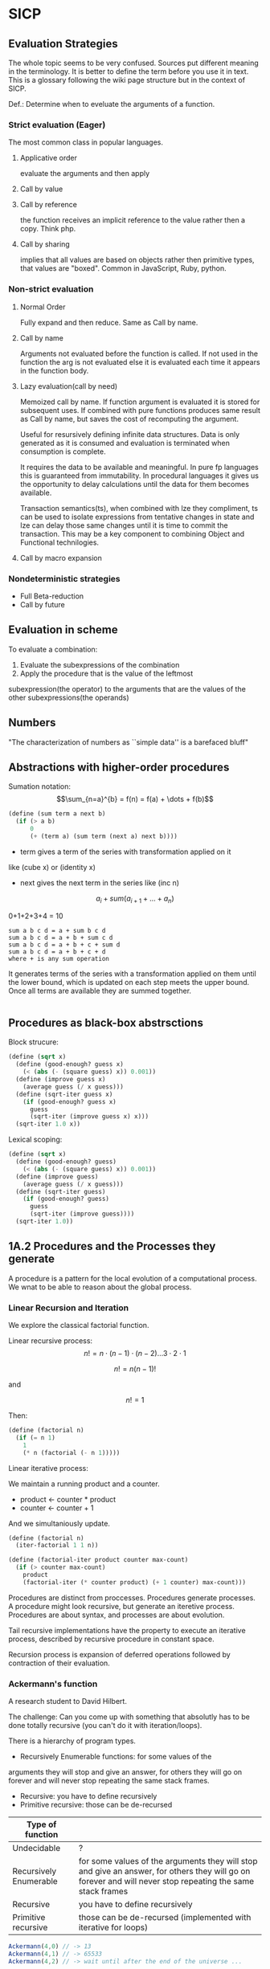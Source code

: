 * SICP 
** Evaluation Strategies

The whole topic seems to be very confused. Sources put different
meaning in the terminology. It is better to define the term before
you use it in text. This is a glossary following the wiki page
structure but in the context of SICP.

Def.: Determine when to eveluate the arguments of a function.

*** Strict evaluation (Eager)
The most common class in popular languages.
**** Applicative order 
evaluate the arguments and then apply
**** Call by value

**** Call by reference
the function receives an implicit reference to the value rather
then a copy. Think php.

**** Call by sharing
implies that all values are based on objects rather then primitive
types, that values are "boxed". Common in JavaScript, Ruby,
python.

*** Non-strict evaluation
**** Normal Order
Fully expand and then reduce. Same as Call by name.

**** Call by name
Arguments not evaluated before the function is called. If not used
in the function the arg is not evaluated else it is evaluated each
time it appears in the function body. 

**** Lazy evaluation(call by need)
Memoized call by name. If function argument is evaluated it is
stored for subsequent uses. If combined with pure functions
produces same result as Call by name, but saves the cost of
recomputing the argument.

Useful for resursively defining infinite data structures. Data is
only generated as it is consumed and evaluation is terminated
when consumption is complete.

It requires the data to be available and meaningful. In pure fp
languages this is guaranteed from immutability. In procedural
languages it gives us the opportunity to delay calculations until
the data for them becomes available.

Transaction semantics(ts), when combined with lze they compliment,
ts can be used to isolate expressions from tentative changes in
state and lze can delay those same changes until it is time to
commit the transaction. This may be a key component to combining
Object and Functional technilogies.
**** Call by macro expansion

*** Nondeterministic strategies
- Full Beta-reduction
- Call by future

** Evaluation in scheme 
To evaluate a combination:
1. Evaluate the subexpressions of the combination
2. Apply the procedure that is the value of the leftmost
subexpression(the operator) to the arguments that are the values
of the other subexpressions(the operands)

** Numbers
"The characterization of numbers as ``simple data''
is a barefaced bluff"

** Abstractions with higher-order procedures

Sumation notation: 
$$\sum_{n=a}^{b} = f(n) = f(a) + \dots + f(b)$$

#+BEGIN_SRC scheme
(define (sum term a next b)
  (if (> a b)
      0
      (+ (term a) (sum term (next a) next b))))
#+END_SRC

- term gives a term of the series with transformation applied on it
like (cube x) or (identity x)
- next gives the next term in the series like (inc n)

$$ a_{i} + sum( a_{i+1} + \dots + a_{n} ) $$

0+1+2+3+4 = 10

#+BEGIN_SRC pseudocode 
sum a b c d = a + sum b c d
sum a b c d = a + b + sum c d
sum a b c d = a + b + c + sum d
sum a b c d = a + b + c + d
where + is any sum operation
#+END_SRC

It generates terms of the series with a transformation applied on them
until the lower bound, which is updated on each step meets the upper
bound. Once all terms are available they are summed together.



#+BEGIN_SRC scheme

#+END_SRC

** Procedures as black-box abstrsctions

Block strucure:
#+BEGIN_SRC scheme
(define (sqrt x)
  (define (good-enough? guess x)
    (< (abs (- (square guess) x)) 0.001))
  (define (improve guess x)
    (average guess (/ x guess)))
  (define (sqrt-iter guess x)
    (if (good-enough? guess x)
      guess
      (sqrt-iter (improve guess x) x)))
  (sqrt-iter 1.0 x))
#+END_SRC

Lexical scoping:
#+BEGIN_SRC scheme
(define (sqrt x)
  (define (good-enough? guess)
    (< (abs (- (square guess) x)) 0.001))
  (define (improve guess)
    (average guess (/ x guess)))
  (define (sqrt-iter guess)
    (if (good-enough? guess)
      guess
      (sqrt-iter (improve guess))))
  (sqrt-iter 1.0))
#+END_SRC

** 1A.2 Procedures and the Processes they generate

A procedure is a pattern for the local evolution of a
computational process. We wnat to be able to reason about the
global process.

*** Linear Recursion and Iteration

We explore the classical factorial function.

Linear recursive process:
$$ n! = n \cdot (n - 1) \cdot (n - 2) \dots 3 \cdot 2 \cdot 1 $$


$$ n! = n (n - 1)! $$

and

$$ n! = 1 $$

Then:

#+BEGIN_SRC scheme
(define (factorial n)
  (if (= n 1)
    1
    (* n (factorial (- n 1)))))
#+END_SRC

Linear iterative process:

We maintain a running product and a counter.
- product <- counter * product
- counter <- counter + 1
And we simultaniously update.

#+BEGIN_SRC scheme
(define (factorial n)
  (iter-factorial 1 1 n))
 
(define (factorial-iter product counter max-count)
  (if (> counter max-count)
    product
    (factorial-iter (* counter product) (+ 1 counter) max-count)))
#+END_SRC

Procedures are distinct from proccesses. Procedures generate
processes. A procedure might look recursive, but generate an
iteretive process. Procedures are about syntax, and processes are
about evolution.

Tail recursive implementations have the property to execute an
iterative process, described by recursive procedure in constant
space.

Recursion process is expansion of deferred operations followed by
contraction of their evaluation.


*** Ackermann's function

A research student to David Hilbert.

The challenge:
Can you come up with something that absolutly has to be done
totally recursive (you can't do it with iteration/loops).

There is a hierarchy of program types.

- Recursively Enumerable functions: for some values of the
arguments they will stop and give an answer, for others they will
go on forever and will never stop repeating the same stack frames.
- Recursive: you have to define recursively
- Primitive recursive: those can be de-recursed

| Type of function       |                                                                                                                                                            |
|------------------------+------------------------------------------------------------------------------------------------------------------------------------------------------------|
| Undecidable            | ?                                                                                                                                                          |
| Recursively Enumerable | for some values of the arguments they will stop and give an answer, for others they will go on forever and will never stop repeating the same stack frames |
| Recursive              | you have to define recursively                                                                                                                             |
| Primitive recursive    | those can be de-recursed (implemented with iterative for loops)                                                                                            |

#+BEGIN_SRC javascript 
Ackermann(4,0) // -> 13
Ackermann(4,1) // -> 65533
Ackermann(4,2) // -> wait until after the end of the universe ...
#+END_SRC

Will compute in time: 2^{65533} * (time-to-compute Ackermann(4,1))

The number of seconds since the big bang is 2^{59}.
 
This is behaving super exponentially, not $n^{n}$, but
$n^{n^{n^{\dots^{n}}}}$ n to the power of n, n times. We can
never know the answer, but still it is not uncomputable.

*** Tree recursion

Fibonacci numbers: 0,1,1,2,3,5,8,13,21,...

Fib(0) = 0

Fib(1) = 1

Fib(n) = Fib(n - 1) + Fib(n - 2) 


#+BEGIN_SRC scheme
(define (fib n)
  (cond ((= n 0) 0)
        ((= n 1) 1)
        (else (+ (fib (- n 1))
                 (fib (- n 2))))))
#+END_SRC

Use a pair of integers $a$ and $b$ initialized as Fib(1) and
Fib(0), and repeatedly apply the transformations:

a = a + b

b = a
 
#+BEGIN_SRC scheme
(define (fib n)
  (fib-iter 1 0 n))

(define (fib-iter a b count)
  (if (= count 0)
      b
      (fib-iter (+ a b) a (- count 1))))
#+END_SRC

But tree-recursive processes are natural and powerful tool for
operating on hierarhically structured data.

*** Counting Change

How many diff ways we can make change of 1.00 given:
0.50, 0.25, 0.10, 0.05, 0.01

While iterative solution might be harder to find, this problem has
simple a simple solution as a recursive procedure.

Recursively reduce the problem of changing a given amount to the
problem of changing a smaller amount with fewer kinds of coins.


n = f(amount, kinds.drop d) + f(amount - kinds.get d, kinds) 

#+BEGIN_SRC scheme
(define (count-change amount)
  (cc amount 5))

(define (cc amount kinds-of-coins)
  (cond ((= amount 0) 1)
        ((or (< amount 0) (= kinds-of-coins 0)) 0)
        (else (+ (cc amount (- kind-of-coins 1))
                 (cc (- amount (first-denomination kinds-of-coins))
                     kinds-of-coins)))))

(define (denomination kind-of-coins)
  (cond ((= kinds-of-coins 1) 1)
        ((= kinds-of coins 2) 5)
        ((= kinds-of-coins 3) 10)
        ((= kinds-of-coins 4) 25)
        ((= kinds-of-coins 5) 50)))

(count-change 100) ;; -> 292
#+END_SRC




#+BEGIN_SRC scheme

#+END_SRC
** 2A.1
A few programs that have a lot in common with each other.
Make some abstractions that are not easy to make in most languages.

First is the sum:

$$ \sum_{i=a}^{b} i $$

(It has a closed form and it is easy to compute,
but we are not interested in that kind of solution here).

You have a base case and a recursive case

you have an easy case you know the answer to or you have to
reduce it to simpler problem.

The subproblem - add up the integers, one fewer integer, and one fewer
again, and once it is solved add a to it and the result is the answer
to the whole problem. 

#+BEGIN_SRC scheme 
(define (sum-int a b)
  (if (> a b)
    0
    (+ a (sum-int (+ a 1) b))))
#+END_SRC

Recursive function but no tail position
#+BEGIN_SRC javascript
const sumInt = function(a, b) {
    if(a > b) { return 0 }
    return a + sumInt(a+1, b);
};
#+END_SRC

Sum as reduce on a list
#+BEGIN_SRC javascript
const range = function(a, b) {
    return [...Array(b - a + 1).keys()].map(i => i + a);
};

const sumInt = function(a, b) {
    return range(a, b).reduce((acc, x) => acc + x, 0);
};
#+END_SRC


$$ \sum_{i=a}^{b} i^{2} $$

#+BEGIN_SRC scheme 
(define (sum-sq a b)
  (if (> a b)
      0
      (+ (square a)
      (sum-sq (+ 1 a) b))))
#+END_SRC

Now those two programs are almost identicle, the same first clause,
the same predicate, the same consequence, and the alternatives are very
similar too. The only difference is the A and the square of A.

What is similar here has to do with the Sigma notation and not depending
upon what is it adding up.

When you design complex systems and you want to be able to understand them,
it's crucial to divide the things up into as many pieces as you can, each
of which you understand separately.

$$ \sum_{i=a \text{ by } 4}^{b} \frac{1}{i(i + 2)} $$

$$ \frac{1}{1 \cdot 3} + \frac{1}{5 \cdot 7} + \frac{1}{9 \cdot 11} $$

converges to $\frac{\pi}{8}$ 

#+BEGIN_SRC scheme
(define (pi-sum a b)
  (if (> a b)
      0
      (+ (/ 1 (* a (+ a 2)))
         (pi-sum (+ 4 a) b))))
#+END_SRC

When you learn a language you also leearn common patterns of usage.
You learn ideoms, useful things to know at a flash (they are often hard
to think out on your self).

In scheme you can not only know that, but you can also give the knowledge
of that a name. 

The pattern:
#+BEGIN_SRC scheme
;;(define (<name> a b)
;;  (if (> a b)
;;      0
;;      (+ (<term> a)
;;         (<name> (<next> a) b))))
#+END_SRC

Numbers are not special, they are just one kind of data.
You must be able to give all sorts of names to all kinds of data,
like procedures. Many languages allow procedural arguments.

#+BEGIN_SRC scheme
(define (sum term a next b)
  (if (> a b)
      0
      (+ (term a)
         (sum term
              (next a)
              next
              b))))

(sum (lambda (x) (* x x)) 1 (lambda (x) (+ 1 x)) 4)

;; as in the video lecture
(define (sum-int a b)
  (define (identity a) a)
  (sum identity a (+ 1 a) b))

;; helpers diverging from the original
(define (identity x) x)
(define (square x) (* x x))
(define (inc x) (+ 1 x))

(define (sum-sq a b)
  (sum square a inc b))

(define (pi-sum a b)
  (sum (lambda (i) (/ 1 (* i (+ i 2))))
       a
       (lambda (i) (+ 4 i))
       b))
#+END_SRC

With js, but not in tail position
#+BEGIN_SRC javascript 
const sum = function(term, a, next, b) {
    if(a > b) { return 0; }
    return term(a) + sum(term, next(a), next, b);
};

const identity = x => x;
const square = x => x * x;
const inc = x => x + 1;

const sumInt = function(a, b) {
    return sum(identity, a, inc, b);
};

const sumSq = function(a, b) {
    return sum(square, a, inc, b);
};
#+END_SRC

As a reduce on list
#+BEGIN_SRC javascript
const range = function(a, b, next) {
    return [...Array(b - a + 1).keys()].map( x => next(x));
};

const sum = function(term, a, next, b) {
    return range(a, b, next).reduce((acc, x) => {
        return acc + term(x);
    });
};
#+END_SRC

The invention of the procedure that takes a procedural argument, allows you
to compress a lot of these procedures into one thing.

Iterative implementation:
#+BEGIN_SRC scheme
(define (sum term a next)
  (define (iter j ans)
    (if (> j b)
        ans
        (iter (next j)
              (+ (term j) ans))))
  (iter a 0))
#+END_SRC

Iterative implementation for some reasom might be better than the recursive,
but the important thing is that it is different. But the recursive way
allows for decomposition. To independantly change one part of the program
without affecting the other part that was written for some other cases.

** 2A.2
"Computers to make people happy, not people to make computers happy."

Babylonian method for finding square root
#+BEGIN_SRC scheme
(define (sqrt x)
  (define tolerance 0.00001)
  (define (good-enuf? y)
    (> (abs (- (* y y) x)) tolerance))
  (define (improve y)
    (average (/ x y) y))
  (define (try y)
    (if (good-enuf? y)
        y
        (try (improve y))))
   (try 1))
#+END_SRC

Look complicated, it is not obvious by looking at it what it is computing.

If y is a guess for a square root, then what we want is a function f
(this is a means of improvement):

$$ y \xrightarrow{\text{f}} \frac{y + \frac{x}{y}}{2} $$

Such that: 

$$ f(\sqrt{x}) = \sqrt{x} $$

If you subsitute $y$ with $\sqrt{x}$ you get $\sqrt{x}$.
We are looking for a fixed point of the function $f$.

A fixed point is a place which has the property that if you put it into the
function, you get the same value out.
Some functions have the property that you can find their fixed point by
iterating the function.

Following the theorem you can write the square root function and worry
about implemanting fixed-point later.
#+BEGIN_SRC scheme
(define (sqrt x)
  (fixed-point (lambda (y) (average (/ x y) y))
  1))
#+END_SRC

#+BEGIN_SRC scheme
(define (fixed-point f start)
  (define tolerance 0.00001)
  (define (close-enuf? u v)
    (< (abs (- u v)) tolerance))
  (define (iter old new)
    (if (close-enuf? old new)
        new
        (iter new (f new))))
  (iter start (f start)))
#+END_SRC

#+BEGIN_SRC javascript
const average = (...args) => args.reduce((acc, x) => acc+x) / args.length;  

const sqrt = function(x) {
    return fixedPoint( y => average((x/y), y), 1);
};

const closeEnuf = function(u, v, tolerance = 0.00001) {
    return (Math.abs(u - v) < tolerance);
};

const fixedPoint = function(fn, start) {
   function iter(old, cur) {
      if(closeEnuf(old, cur)) {
          return cur;
      }
      return iter(cur, fn(cur));
   }
   return iter(start, fn(start));
};
#+END_SRC

There are other procedures which compute functions whose fixed point would
also be the square root.

$$ y \xrightarrow{\text{g}} \frac{x}{y}} $$

But if x = 2 and you start with 1 it oscillates between 1 and 2, and
you never get any closer to the square root. What you have is a signal
processing system that oscillates and you want to damp put these
oscillations. The average is averiging the last two values of
something that oscillates.


Average-damp is a special procedure that will take a procedure as its
arg and a procedure as its value.
#+BEGIN_SRC scheme
(define (sqrt x)
  (fixed-point
      (average-damp (lambda (y) (/ x y)))
      1))

(define (average-damp
  (lambda (f)
          (lambda (x) (average (f x) x)))))
#+END_SRC

#+BEGIN_SRC javascript
const sqrt = function(x) {
    return fixedPoint(averageDamp( y => x / y), 1);
};

const averageDamp = function(fn) {
    return function(x) {
        return average(fn(x), x);
    };
};

//const averageDamp = fn => x => average(fn(x), x);
#+END_SRC

** 2A.3
"... play with higher-order procedures ..."
"functions map values, procedures compute functions"

Newtons Method:
To find a $y$ such that $f(y) = 0$ 
start with a guess, $y_{0}$

$$ y_{n+1} = y_{n} - \frac{f(y_n)}{f'(y_{n})} $$

You need a function that is to be approximated in the form of $f(y) = 0$.
For example if you need the square root of x you can use $f(y)= x - y^{2}$
which is $x-y^{2} = 0$ or $y = \sqrt{x}$. And now you can use the newton's
method for approximating the value of the equation, which will be the
square root of x.

It is again looking for a fixed point of some procedure. It is more
complicated with those derivatives, but still you want to find the value
of y that will return the same value out of the function.

Top-down approach:
start by math concept, write a name for something, then worriey how to
implement it. Wishful thinking is essential to good engeneering(or cs).
#+BEGIN_SRC scheme
(define (sqrt x)
  (newton (lambda (y) (- x (square y)))))

(define (newton f guess)
  (define df (deriv f))
  (fixed-point
    (lambda (x) (- x (/ (f x) (df x))))
    guess))

(define deriv
  (lambda (f)
    (lambda (x) (/ (- (f (+ x dx))
                      (f x))
                    dx))))

(define dx 0.000001)
#+END_SRC


#+BEGIN_SRC javascript
const dx = 0.000001;

const sqrt = function(x) {
    return newton( y => x - square(y), 1);
};

const newton = function(fn, guess) {
    let df = deriv(fn);
    return fixed-point( x => x - (fn(x) / df(x)), 1);
};

const deriv = function(fn) {
    return function(x) {
        return (fn(x+dx) - fn(x)) / dx;
    };
};
#+END_SRC

Chris Strachey, logicion one of the grandfathers of cs.
Envented denotational semantics. Great advocate of making procedures first
class citizens:
- to be named by variables
- to be passed as arguments to procedures
- to be returned as values of procedures
- to be incorporated into data structures

** 2B.1 Compound Data

There was an absraction barrier between sqrt and good-enuf.
When we are building things we devorce the part of building things from
the task of implementing the parts. When you are building a complex
system you set a lot of abstraction barriers at a lot of levels.
Now we will do the same for data.

- the system has primitive data
- the system has  means of combination for data(glue to build more
- complicated, compound data from primitive data)
- a methodology for abstraction

Again the key idea is to build the system in layers and set abstraction
barriers that isolate the details at the lower layers from those in the
higher layers(so they can easily be someone elses' concern).

We will build a calculating system:

$$ \frac{1}{2} + \frac{1}{4} = \frac{3}{4},
\frac{3}{4} + \frac{2}{3} = \frac{1}{2} $$

$$ \frac{n_{1}}{d_{1}} + \frac{n_{2}}{d_{2}} = \frac{n_{1}d_{2}+n_{2}d_{1}}{d_{1}d_{2}} $$
$$ \frac{n_{1}}{d_{1}} + \frac{n_{2}}{d_{2}} = \frac{n_{1}n_{2}}{d_{1}d_{2}} $$

Note that the system does not include rational numbers. Will will use the
strategy of wishful thinking.

Lets imagine that we have procedures that act like those:
#+BEGIN_SRC scheme
;; cloud is someting that has n and d
(make-rat n d) -> <cloud> ;; constructor

(numer <cloud>) -> n      ;; selector

(denom <cloud>) -> d      ;; selector
#+END_SRC


#+BEGIN_SRC scheme
(define (+rat x y)
  (make-rat 
    (+ (* (numer x) (denom y))
       (* (numer y) (denom x)))
    (* (denom x) (denom y))))
    
(define (*rat x y)
  (make-rat
    (* (numer x) (numer y))
    (* (denom x) (denom y))))
#+END_SRC

I assume, by wishful thinking that a had a new kind of data
object and ways of creating those objects, a constructor, and
ways to get the parts out with selectors.

You want to carry the numerator and denominator around together
all the time.

The name of this game is that we'd like the programming language
to express the concepts that we have in our heads, like rational
numbers are things that you can add and then take that result and
multiply them.

#+BEGIN_SRC scheme
(*rat (+rat x y) (+rat z w))
#+END_SRC



Now let's look at the other problem. We need a glue for data
objects that allows us to put things together.

- list stucture
- pairs
- cons, operator
- box and pointer notaion

#+BEGIN_SRC scheme
(cons x y) ;; constructs a pair with x first and y second part

(car p)    ;; selects the first part of the pair

(cdr p)    ;; selects the second part of the pair
#+END_SRC


NOTE: The names come from the instructions set on the IBM 704.
- cons cells:
- car: constents of address register, head
- cdr: contents of decrement register, tail

#+BEGIN_SRC scheme
(define (make-rat n d)
  (cons n d))

(define (numer x)
  (car x))

(define (denom x)
  (cdr x))
#+END_SRC


#+BEGIN_SRC scheme
(define A (make-rat 1 2))

(define B (make-rat 1 4))

(define ans (+rat A B))

(numer ans) ;; -> 6
(demon ans) ;; -> 8
#+END_SRC

We need to reduce it to lowest terms. Lets redefine make-rat:

#+BEGIN_SRC scheme
(define (make-rat n d)
  (let ((g (gcd n d)))
    (cons (/ n g)
          (/ d g))))
#+END_SRC

Now we have a full system for rational numbers.
the abstruction barrier is between the operations +rat, *rat, -rat
and the pairs, between the use and the representation.

Use: +rat, *rat, -rat  

Abstraction layer: make-rat, numer, denom  

Representation: pairs  

Data abstruction: a programming methodology of setting up data
objects by postulating constructors and selectors to isolate use
from representation.

But why are we doing all of this? We can write it with less code.
#+BEGIN_SRC scheme
(define (+rat x y)
  (cons (+ (* (car x) (cdr y))
           (* (car y) (cdr x)))
        (* (cdr x) (cdr y))))
#+END_SRC

The most important principal in sorcery is if you know the name of
the spirit you get control over it. In cs if you have the name of
the thing you get control over it. If we write it this way we lose
control. In system like that you don't have the idea about
rational number as a conceptual entity.

But what is the advantage of isolation?
You might want to have alternative representations:
For example when you make rational number you may just cons it.

#+BEGIN_SRC scheme
(define (make-rat n d)
  (cons n d))

(define (number x)
  (let ((g (gcd (car x) (cdr x))))
    (/ (car x) g)))

(define (numer x)
  (let ((g (gcd (car x) (cdr x))))
    (/ (cdr x) g)))
#+END_SRC

But there are 3 ways to do it. Which one is better?

In general the way you'd like to retain flexibility is to never
make up our mind about anything until you are forced to do it.
The problem is, there is a very narrow line between deferring
decisions and outright procrastination. You want to make progress,
but also never be bound by the consequences of your decisions.
Data abstruction is one way of doing this. We used wishful
thinking. We gave a name to the decision.
We gave a name to the decision of how we are going to do it, and
then continuing as if we made the decision.

NOTE: let is a way of setting up a context where you can make
definitions. But those definitions are local to this context.

** 2B.2

Points in a plane.

#+BEGIN_SRC scheme
;; representing vectors in a plane
(define (make-vector x x)
  (cons x y))

(define (xcor p) (car p))

(define (ycor p) (cdr p))

;; line segments
(define (make-seg p q)
  (cons p q))

(define (seg-start s) (car s))

(define (seg-end s) (cdr s))

(define (mid-point s)
  (let ((a (seg-start s))
        (b (seg-end s)))
    (make-vector
      (average (xcor a) (xcor b))
      (average (ycor a) (ycor b)))))

(define (seg-length s)
  (let
      ((dx (- (xcor (seg-end s))
              (xcor (seg-start s))))
       (dy (- (ycor (seg-end s))
              (ycor (seg-start s)))))
    (sqrt (+ (square dx)
             (square dy)))))
             
(define (+vect v1 v2)
  (make-vector
    (+ (xcor v1) (xcor v2))
    (+ (ycor v1) (ycor v2))))
    
(define (scale s v)
  (make-vector (* s (xcor v))
               (* s (ycor v))))
#+END_SRC

line -> point -> number

Closure - the means of combination in your system are such that
when you put things together using them, like we make a pair,
you can then put those together with the same means of
combination. So you can have not only a pair of numbers, but a
pair of pairs.

For example in Fortran you have arrays, but you can not put array
in an array.

Are the things you make closed under that means of combination?
Pairs would not be that interesting if all you can do is a pair
of numbers.

Remember naming things gives us control over complexity.

Q: but what about 3d points?
A: Once you have 2 things you have as many things as you want.

** 2B.3
"existential crisis"

You can build the cons primitive and car and cdr from nothing.

#+BEGIN_SRC scheme
(define (cons a b)
  (lambda (pick)
    (cond ((= pick 1) a)
          ((= pick 2) b))))

(define (car x) (x 1))

(define (cdr x) (x 2))
#+END_SRC

#+BEGIN_SRC javascript
const cons = function(a, b) {
    return function(pick) {
        if(pick === 1) { return a };
        if(pick === 2) { return b };
    };
};

const car = x => x(1);
const cdr = x => x(2);
#+END_SRC

The point is it could work this way and it wouldn't make any
difference to the system at all.
We are going to blur the line between data and procedure. 

Procedures can be objects. We can write it this way:
#+BEGIN_SRC scheme
(define make-vector cons)
(define xcor car)
(define ycor cdr)

(define make-segment cons)
(define seg-start car)
(define seg-end cdr)

(make-seg (make-vector 2 3)
          (make-vector 5 1))
#+END_SRC

Closures are the thing that allows us to start building up
complexity, that didn't trap us in pairs.

The set of data objecys in Lisp is closed under the operation
of forming pairs. (Like in Fortarn you can put numbers and chars,
in an array, but not make array of arrays)

#+BEGIN_SRC scheme

;;;;
;; Recursion on sequances and trees
;;;;
(define (my-fold fn acc lst)
  (define (iter lst i)
    (if (null? (cdr lst))
        (fn i (car lst))
        (iter (cdr lst) (fn i (car lst)))))
  (iter lst acc))

(define (my-fold fn acc lst)
  (p lst)
  (if (null? (cdr lst))
      (car lst)
      (fn acc (my-fold fn acc (cdr lst)))))
(my-fold (lambda (acc x) (+ acc x)) 0 y)

(define (list-ref lst n)
  (if (= n 0)
      (car lst)
      (list-ref (cdr lst) (- n 1))))

(define (list-ref lst n)
  (if (= n 0)
      (car lst)
      (list-ref (cdr lst) (- n 1))))
(list-ref y 3)

(define (lst-length lst)
  (if (empty? (cdr lst))
      0
      (+ 1 (lst-length (cdr lst)))))
(lst-length y)

(define (tree-length x)
  (cond ((null? x) 0)
        ((not (pair? x)) 1)
        (else (+ (tree-length (car x))
                 (tree-length (cdr x))))))
(tree-length (list (list 1 2) (list 3 4)))

(define (lst-length lst)
  (define (iter lst l)
    (if (null? (cdr lst))
        l
        (iter (cdr lst) (+ l 1))))
  (iter lst 0))
(lst-length y)
#+END_SRC

** 3A.1 Henderson Escher Example

There are many ways to represent sequances with pairs.
Lisp has a particular convention for representing a sequance of
things as essentially a chain of pairs. And that is called a list.

#+BEGIN_SRC scheme
;; [1, pointer-next] -> [2, pointer-next] -> [3, nil]

(cons 1
  (cons 2)
    (cons 3
      (cons 4 nil)))

;; a short hand for cons cons ...
(define 1-to-4 (list 1 2 3 4))

(car 1-to-4)             ;; -> 1
(car (cdr 1-to-4))       ;; -> 2
(car (cdr (cdr 1-to-4))) ;; -> 3

(scale-list 1-to-4)

;; cdr-ing a down a list
(define (scale-list s l)
  (if (null? l)
      null
      (cons (* (car l) s)
            (scale-list s (cdr l)))))

(scale-list 10 '(1 2 3 4))

;; but you should be using higher order functions
(define (map p l)
  (if (null? l)
      null
      (cons (p (car l))
            (map p (cdr l)))))
            
(define (for-each proc list)
  (cond ((null? list) "done")
        (else (proc (car list))
              (for-each proc
                        (cdr list)))))

(define (scale-list s l)
  (map (lambda (item) (* item s))
       l))
#+END_SRC

#+BEGIN_SRC javascript 
const map = function(fn, xs) {
    if(null === xs) { return null };
    return cons( fn(car(xs)), map(fn, (cdr xs)) );
};

const forEach = function(proc, list) {
    if(null === list) { return "done"; }
    proc(car(list));
    return forEach(proc, cdr(list)); 
};
#+END_SRC

** 3A.2

Meta-linguistic abstraction: tackling complexity in engineering
design is to build a suitable powerful language.

When you think about a language yu think in the terms of
- Primitives
- Means of combination
- Means of abstruction

You take those bigger things that you build and put black boxes
around them and use them and use them as elements in building
something even more complicated.

The basic is a rectangle. It is specified by an origin + horiz +
vert verteces.

#+BEGIN_SRC scheme
(define (make-rect) ())
(define (horiz) ())
(define (vert) ())
(define (origin) ())

#+END_SRC

There is a transformation that maps from the basis square to the
rectangle.

#+BEGIN_SRC scheme
(define (coord-map rect)
 (lambda (point)
   (+vert
     (+vert (scale (xcor point)
                   (horiz rect))
            (scale (ycor point)
                   (vert rect)))
     (origin rect))))

(define (make-picture seglist)
  (lambda (rect)
    (for-each
      (lambda (s)
        (drawline
          ((coord-map rect) (seg-start s))
          ((coord-map rect) (seg-end s))))
      seglist)))
#+END_SRC

** 3A.3

That is the part about the picture language. You have a rectangle
box and you have to fit/fill images inside, which means
transforming the image by squishing and stretching. Sorry but this
part is boring.

** 3B.1 Symbolic Differentiation

In order to make a system more robust, it has to be insensitive to
small changes, that is a small change in the problem should lead
to only a small change in the solution. Instead of solving a
particular problem at every level of decomposition of the problem
at subproblems, where you solve the class of problems, which are a
neighborhood of the particular problem you are tring to solve.
The way you do that is by introducing a language at that level of
detail in which the solutions to that class of problems is
representable in the language. Therefore when you change makes
small changes to the problem ou are tring to solve, you generally
have to make only small local changes to the solution you've
constructed, because at the level of detail you ara working,
there is a language where you can express the various solutions
to alternate problems of the same type. That is the begging of
the most important idea that makes cs more powerful then most of
the other kinds of engineering. So far we've seen how to use
embedding of languages. This power comes partly from higher order
procedures. However now we are going to blur the lines between
data and procedures(very badly this time). Can we make programs
that manipulate mathematical expressions (like the rules about
derivatives).

Robustness requres insensitivity to small  changes.
Where you should solve at:
- Level of decomposition
- Class of neighourhood problems
  
Solution:
Make a language that represents the solutions of that class of
problems. Embeding languages makes cs the most powerful kind of
engeneering.

#+BEGIN_SRC scheme
(define (derive f)
  (lambda (x)
    (/ (- (f (+ x dx))
          (f x))
       dx)))
(define dx 0.00001)
#+END_SRC

The porblem:
Why derivatives are easy to express, while their opposites the
integrals are hard? Consider:

$$ \frac{d(u+v)}{dx} = \frac{du}{dx} + \frac{dv}{dx} $$
$$ \frac{d(uv)}{dx} = u\frac{dv}{dx} + v\frac{du}{dx} $$

Going to the right is a reduction, you construct from a simpler
problem (easy for recursion).

While going to the left, trying to produce integrals:
- more than one rule mathches (sums)
- expressioin become larger (termination is not guarantied)

Making dispatch on the type of the expression (absolutly
essential in building languages).

Constant, Sum rule, Product rule:
#+BEGIN_SRC scheme

(define (deriv exp var)
  (cond ((constant? exp var) 0)
        ((same-var? exp var) 1)
        ((sum? exp)
         (make-sum (deriv (a1 exp) var)
                   (deriv (a2 exp) var)))
        ((product? exp)
         (make-sum (make-product (m1 exp)
                        (deriv (m2 exp) var))
          (make-product (m2 exp)
                        (deriv (m1 exp) var))))))

(define (atom? x)
  (and (not (null? x))
       (not (pair? x))))

(define (constant? exp var)
  (and (atom? exp)
       (not (eq? exp var))))

(define (same-var? exp var)
  (and (atom? exp)
       (eq? exp var)))

(define (sum? exp)
  (and (not (atom? exp))
       (eq? (car exp) '+)))

(define (make-sum a1 a2)
  (list '+ a1 a2))

(define a1 cadr)

(define a2 caddr)

(define (product? exp)
  (and (not (atom? exp))
       (eq? (car exp) '*)))

(define (make-product m1 m2)
  (list '* m1 m2))

(define m1 cadr)

(define m2 caddr)

#+END_SRC

I want to represent sums, products, differences and quotients,
why not use the same language as I am writing my program in. 

#+BEGIN_SRC scheme
(+ (* a (* x x))
   (* b x)
   c)
#+END_SRC

In list structures every one of these objects has the property
that I know where the car is (the operator). It is already parsed.

- Car is the operator
- Cdrs are the operands (succesive car cdr)

Ambiguity in natural language:
- "Say your name!". 
- "Say: 'your name'!"

Resolved with quotation.

But quotation may be the prototypical referentialy opaque context.

PN: as the ancient greeks had to develop math mostly through
geometry, because they did not have a suitable language for
alegbra ($\sqrt{2}$ is a famous instance of this problem).

** 3B.2 Symbolic Differentiation Continued

The form of the proccess is expanded from the local rules that
you see in the procedure. The procedure represents a set of local
rules for the exapnsion of this process. Here the process left
behind some stuff, which is the answer, and it was constructed by
the walk it takes of the tree structure, which is the expresion.

The same problem as with the rational numbers, the answer was not
simplified.

- Derivative rules: Sum rule, Power rule
- Abstraction Barrier: constant? same-var? sum? make-sum?
- Representation of alg. exp.: list structure

Having this barrier helps me to arbitrarily change this
representation without changing the rules that I have written in
terms of that representation.

Many constructioins seem redundant:
- exp + 0 = exp
- exp * 1 = exp

#+BEGIN_SRC scheme
(define (make-sum a1 a2)
  (cond ((and (number? a1)
              (number? a2))
         (+ a1 a2))
        ((and (number? a1) (= a1 0)) a2)
        ((and (number? a2) (= a2 0)) a1)
        (else (list '+ a1 a2))))

(define (make-product m1 m2)
  (cond ((and (number? m1)
              (number? m2))
         (* m1 m2))
        ((and (number? m1) (= m1 1)) m2)
        ((and (number? m2) (= m2 1)) m1)
        ((and (number? m1) (= m1 0)) 0)
        ((and (number? m2) (= m2 0)) 0)
        (else (list '* m1 m2))))
#+END_SRC


** 4A.1 Pattern-matching: Rule-based Substitution

Why we should have to transfer these rules into the language of
the computer? 

It was a very stylized program:
- a conditional
- a dispatch on the type of the expression
- as observed by the rules

Is there a more clear way to write this program?

What is a Rule? Rules have parts:

$$\frac{dvu}{dx} = u\frac{dv}{dx} + v\frac{du}{dx}$$

- left hand side: is compared with the expression we try to take
the derivative of
- right hand side: is the replacement of that expression

All rules are something like this:
- Pattern: something that matches $\frac{dvu}{dx}$
- Skeleton: something you substitute into in order to make get a
new expresion $u\frac{dv}{dx} + v\frac{du}{dx}$

That means a pattern is matched against the expression (which is
the source expresion) and the result  of the application of the
rule is to produce a new expression (a target) by instantiatio of
a skeleon.

Rules(forms a graph 1->2->4 1->3->4):
- 1. Pattern, 2. Skeleton, 3. Expression Source, 4. Expression Target
- (1->2): Rule, (1->3): Match, (3->4): undefined, (2->4): Instantiation 

TODO: add a graphic with both schemas from beginning and end of
lecture

We want to build a language and a means of interpreting that
language, executing that language, a language that allows to
directly express those rules.

Instead of bringing the rules to the  level of the computer, by
writing a program that is those rules, we are going to bring the
computer to the level of us, by writing a way by which the
computer can understand a rules of this sort.

We are trying to write a solution to a class of problems, rather
then a particular one.

We would like to encapsulate all of the things that are common to
both of those programs: the idea of matching, instantiation, the
controll structure, separatly from the rules themselves.

#+BEGIN_SRC scheme

(define deriv-rules
  '(
    ( (dd (?c c) (? v))     0)
    ( (dd (?v v) (? v))     1)
    ( (dd (?v u) (? v))     0)

    ( (dd (* (? x1) (? x2)) (? v))
      (+ (dd (: x1) (: v))
         (dd (: x2) (: v)))  )
    ;; ...
    ))
#+END_SRC

Rule 1:
- the derivative of a constant $c$ with respect to a variable $v$ 
- And on the rigth-hand side we get: 0

Rule 4:
- the derivative of the sum of exp. $x1$ and exp. $x2$ with respect
to a variable $v$
- 1

- Pattern variables: begin with ?
- Substitution object: is : for evaluation
- left-hand side is the pattern
- right hand-side is the skeleton

Patterns to match:
- foo matches to foo
- (f a b) matches a list with elements f, a, b
- (? x) matches any, call at x
- (?c x) matches a constant, called x
- (?v x) matches a variable, called x

Skeletons for instantiation:
- foo instantiates foo
- (f a b) instantiates list of the results of instantiating f, a, b
- (: x) instantiates the value of x


We are going to write a general purpose simplifier:
#+BEGIN_SRC scheme
(define dsimp (simplifier deriv-rules))

(dsimp '(dd (+ x y) x))
;; -> (+ 1 0)
#+END_SRC

Once we are done with calculus rules we may add algebraic
manipulation rules.


Rule 1:
- any operator applied to a constant e1 and a constant e2 is the
result of evaluating that operator on the constants

#+BEGIN_SRC scheme
(define algebra-rules
  '(
    ( ((? op) (?c e1) (?c e2))
      (: (op e1 e2)))

    ( ((? op) (? e1) (?c e2))
       ((: op) (: e2) (: e1)))

    ( (+ 0 (? e)) (: e))

    ( (* 1 (? e)) (: e))

    ( (* 0 (? e)) 0)
    ;; ...
))
#+END_SRC




# template
#+BEGIN_SRC scheme

#+END_SRC





































* Header 1 
** Header 2

|        |      |                         |
|--------+------+-------------------------|
| head   | meta | hjkl                    |
| body   | div  | jkhsadkfjhaslkdjfhalkds |
| footer | ul   |                         |

*** Header 3

**** point 1
**** point 2
**** point 3

